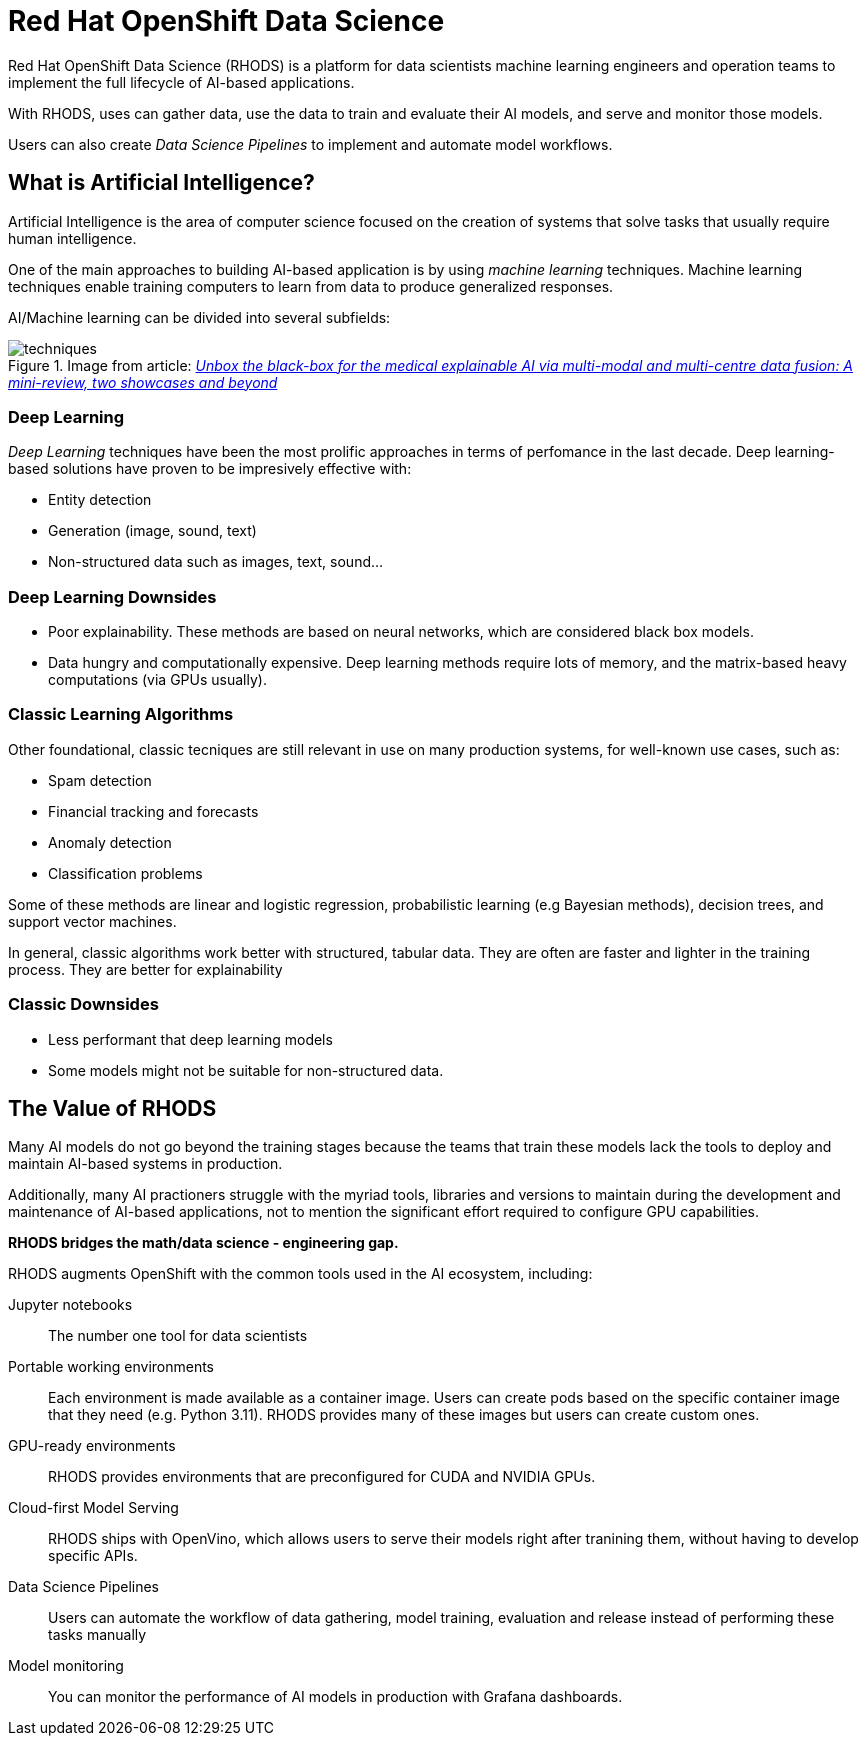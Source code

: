 = Red{nbsp}Hat OpenShift Data Science


Red{nbsp}Hat OpenShift Data Science (RHODS) is a platform for data scientists machine learning engineers and operation teams to implement the full lifecycle of AI-based applications.

With RHODS, uses can gather data, use the data to train and evaluate their AI models, and serve and monitor those models.

Users can also create _Data Science Pipelines_ to implement and automate model workflows.


== What is Artificial Intelligence?

Artificial Intelligence is the area of computer science focused on the creation of systems that solve tasks that usually require human intelligence.

One of the main approaches to building AI-based application is by using _machine learning_ techniques.
Machine learning techniques enable training computers to learn from data to produce generalized responses.

AI/Machine learning can be divided into several subfields:

.Image from article: https://www.researchgate.net/publication/353621660_Unbox_the_black-box_for_the_medical_explainable_AI_via_multi-modal_and_multi-centre_data_fusion_A_mini-review_two_showcases_and_beyond[_Unbox the black-box for the medical explainable AI via multi-modal and multi-centre data fusion: A mini-review, two showcases and beyond_]
image::assets/techniques.png[]


=== Deep Learning

_Deep Learning_ techniques have been the most prolific approaches in terms of perfomance in the last decade.
Deep learning-based solutions have proven to be impresively effective with:

* Entity detection
* Generation (image, sound, text)
* Non-structured data such as images, text, sound...

=== Deep Learning Downsides

* Poor explainability.
These methods are based on neural networks, which are considered black box models.

* Data hungry and computationally expensive.
Deep learning methods require lots of memory, and the matrix-based heavy computations (via GPUs usually).

=== Classic Learning Algorithms

Other foundational, classic tecniques are still relevant in use on many production systems, for well-known use cases, such as:

* Spam detection
* Financial tracking and forecasts
* Anomaly detection
* Classification problems


Some of these methods are linear and logistic regression, probabilistic learning (e.g Bayesian methods), decision trees, and support vector machines.

In general, classic algorithms work better with structured, tabular data.
They are often are faster and lighter in the training process.
They are better for explainability

=== Classic Downsides

* Less performant that deep learning models
* Some models might not be suitable for non-structured data.


== The Value of RHODS

Many AI models do not go beyond the training stages because the teams that train these models lack the tools to deploy and maintain AI-based systems in production.

Additionally, many AI practioners struggle with the myriad tools, libraries and versions to maintain during the development and maintenance of AI-based applications, not to mention the significant effort required to configure GPU capabilities.

*RHODS bridges the math/data science - engineering gap.*

RHODS augments OpenShift with the common tools used in the AI ecosystem, including:

Jupyter notebooks::
The number one tool for data scientists

Portable working environments::
Each environment is made available as a container image.
Users can create pods based on the specific container image that they need (e.g. Python 3.11).
RHODS provides many of these images but users can create custom ones.

GPU-ready environments::
RHODS provides environments that are preconfigured for CUDA and NVIDIA GPUs.

Cloud-first Model Serving::
RHODS ships with OpenVino, which allows users to serve their models right after tranining them, without having to develop specific APIs.

Data Science Pipelines::
Users can automate the workflow of data gathering, model training, evaluation and release instead of performing these tasks manually

Model monitoring::
You can monitor the performance of AI models in production with Grafana dashboards.

